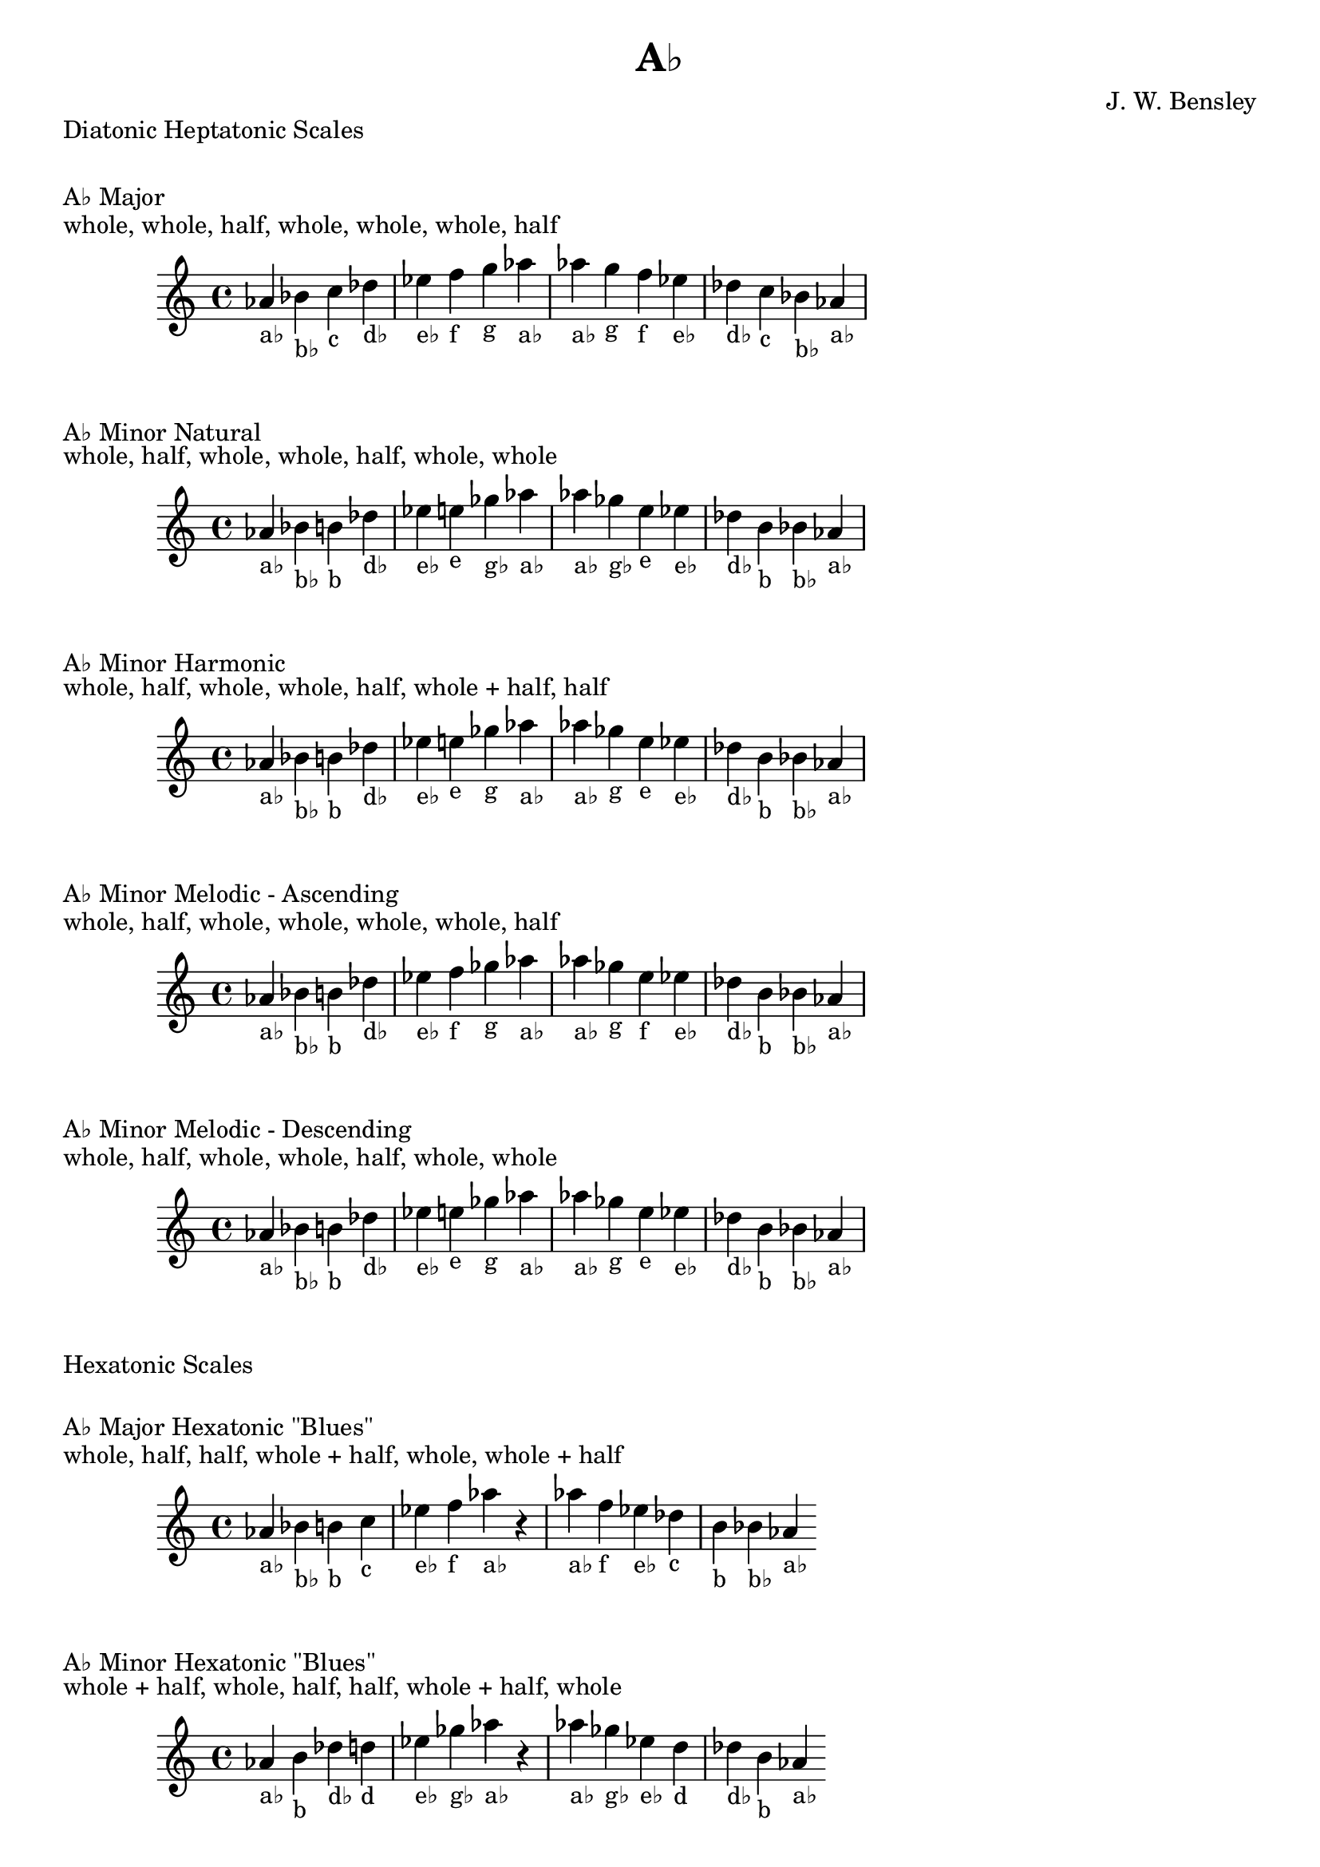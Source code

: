 \version "2.18.2"
\language "english"

\header {
  title = "A♭"
  composer = "J. W. Bensley"
}\markup { "Diatonic Heptatonic Scales" }
\markup { \vspace #1 }

\markup { "A♭ Major" }
\markup { "whole, whole, half, whole, whole, whole, half" }
\score {
  \new PianoStaff {
    \clef "treble"
    \relative af' {
        af4-"a♭"
        bf-"b♭"
        c-"c"
        df-"d♭"
        ef-"e♭"
        f-"f"
        g-"g"
        af-"a♭" |
        af-"a♭"
        g-"g"
        f-"f"
        ef-"e♭"
        df-"d♭"
        c-"c"
        bf-"b♭"
        af4-"a♭"
    }
  }
}

\markup { "A♭ Minor Natural" }
\markup { "whole, half, whole, whole, half, whole, whole" }
\score {
  \new PianoStaff {
    \clef "treble"
    \relative af' {
        af4-"a♭"
        bf-"b♭"
        b-"b"
        df-"d♭"
        ef-"e♭"
        e-"e"
        gf-"g♭"
        af-"a♭" |
        af-"a♭"
        gf-"g♭"
        e-"e"
        ef-"e♭"
        df-"d♭"
        b-"b"
        bf-"b♭"
        af4-"a♭"
    }
  }
}


\markup { "A♭ Minor Harmonic" }
\markup { "whole, half, whole, whole, half, whole + half, half" }
\score {
  \new PianoStaff {
    \clef "treble"
    \relative af' {
        af4-"a♭"
        bf-"b♭"
        b-"b"
        df-"d♭"
        ef-"e♭"
        e-"e"
        gf-"g"
        af-"a♭" |
        af-"a♭"
        gf-"g"
        e-"e"
        ef-"e♭"
        df-"d♭"
        b-"b"
        bf-"b♭"
        af4-"a♭"
    }
  }
}

\markup { "A♭ Minor Melodic - Ascending" }
\markup { "whole, half, whole, whole, whole, whole, half" }
\score {
  \new PianoStaff {
    \clef "treble"
    \relative af' {
        af4-"a♭"
        bf-"b♭"
        b-"b"
        df-"d♭"
        ef-"e♭"
        f-"f"
        gf-"g"
        af-"a♭" |
        af-"a♭"
        gf-"g"
        e-"f"
        ef-"e♭"
        df-"d♭"
        b-"b"
        bf-"b♭"
        af4-"a♭"
    }
  }
}

\markup { "A♭ Minor Melodic - Descending" }
\markup { "whole, half, whole, whole, half, whole, whole" }
\score {
  \new PianoStaff {
    \clef "treble"
    \relative af' {
        af4-"a♭"
        bf-"b♭"
        b-"b"
        df-"d♭"
        ef-"e♭"
        e-"e"
        gf-"g"
        af-"a♭" |
        af-"a♭"
        gf-"g"
        e-"e"
        ef-"e♭"
        df-"d♭"
        b-"b"
        bf-"b♭"
        af4-"a♭"
    }
  }
}

\markup { "Hexatonic Scales" }
\markup { \vspace #1 }

\markup { "A♭ Major Hexatonic \"Blues\"" }
\markup { "whole, half, half, whole + half, whole, whole + half" }
\score {
  \new PianoStaff {
    \clef "treble"
    \relative af' {
        af4-"a♭"
        bf-"b♭"
        b-"b"
        c-"c"
        ef-"e♭"
        f-"f"
        af-"a♭"
        r4
        af4-"a♭"
        f-"f"
        ef-"e♭"
        df-"c"
        b-"b"
        bf-"b♭"
        af-"a♭"
    }
  }
}

\markup { "A♭ Minor Hexatonic \"Blues\"" }
\markup { "whole + half, whole, half, half, whole + half, whole" }
\score {
  \new PianoStaff {
    \time 4/4
    \clef "treble"
    \relative af' {
        af4-"a♭"
        b-"b"
        df-"d♭"
        d-"d"
        ef-"e♭"
        gf-"g♭"
        af-"a♭"
        r4
        af4-"a♭"
        gf-"g♭"
        ef-"e♭"
        d-"d"
        df-"d♭"
        b-"b"
        af-"a♭"
    }
  }
}

\markup { "Pentatonic Scales" }
\markup { \vspace #1 }

\markup { "A♭ Major Pentatonic" }
\markup { "whole, whole, whole + half, whole, whole + half" }
\score {
  \new PianoStaff {
    \clef "treble"
    \relative af' {
        af4-"a♭"
        bf-"b♭"
        c-"c"
        ef-"e♭"
        f-"f"
        af-"a♭"
        r2 |
        af4-"a♭"
        f-"f"
        ef-"e♭"
        c-"c"
        bf-"b♭"
        af-"a♭"
    }
  }
}

\markup { "A♭ \"Egyptian Suspended\" Pentatonic" }
\markup { "whole, whole + half, whole, whole + half, whole" }
\score {
  \new PianoStaff {
    \clef "treble"
    \relative af' {
        af4-"a♭"
        bf-"b♭"
        c-"c"
        ef-"e♭"
        f-"f"
        af-"a♭"
        r2 |
        af4-"a♭"
        f-"f"
        ef-"e♭"
        c-"c"
        bf-"b♭"
        af-"a♭"
    }
  }
}

\markup { "A♭ \"Blues Minor\" Pentatonic" }
\markup { "whole + half, whole, whole + half, whole, whole" }
\score {
  \new PianoStaff {
    \clef "treble"
    \relative af' {
        af4-"a♭"
        b-"b"
        df-"d♭"
        e-"e"
        gf-"g♭"
        af-"a♭"
        r2 |
        af4-"a♭"
        gf-"g♭"
        e-"e"
        df-"d♭"
        b-"b"
        af-"a♭"
    }
  }
}

\markup { "A♭ \"Blues Major\" Pentatonic" }
\markup { "whole, whole + half, whole, whole, whole + half" }
\score {
  \new PianoStaff {
    \clef "treble"
    \relative af' {
        af4-"a♭"
        bf-"b♭"
        df-"d♭"
        ef-"e♭"
        f-"f"
        af-"a♭"
        r2 |
        af4-"a♭"
        f-"f"
        ef-"e♭"
        df-"d♭"
        bf-"b♭"
        af-"a♭"
    }
  }
}

\markup { "A♭ Minor Pentatonic" }
\markup { "whole + half, whole, whole, whole + half, whole" }
\score {
  \new PianoStaff {
    \clef "treble"
    \relative af' {
        af4-"a♭"
        b-"b"
        df-"d♭"
        ef-"e♭"
        gf-"g♭"
        af-"a♭"
        r2 |
        af4-"a♭"
        gf-"g♭"
        ef-"e♭"
        df-"d♭"
        b-"b"
        af-"a♭"
    }
  }
}
